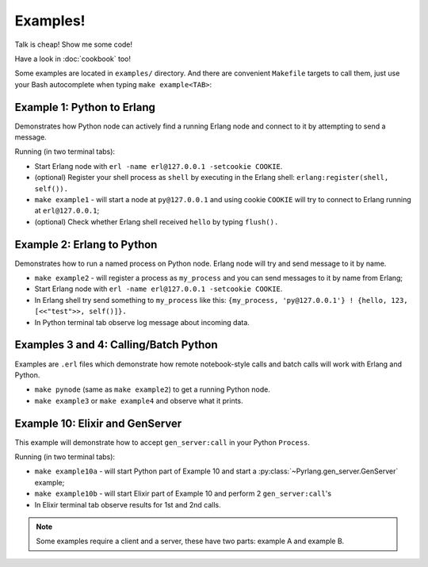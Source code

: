 Examples!
=========

Talk is cheap! Show me some code!

Have a look in :doc:`cookbook` too!

Some examples are located in ``examples/`` directory. And there are convenient
``Makefile`` targets to call them, just use your Bash autocomplete when typing
``make example<TAB>``:

Example 1: Python to Erlang
---------------------------

Demonstrates how Python node can actively find a running Erlang node and connect
to it by attempting to send a message.

Running (in two terminal tabs):

*   Start Erlang node with ``erl -name erl@127.0.0.1 -setcookie COOKIE``.
*   (optional) Register your shell process as ``shell`` by executing in the
    Erlang shell: ``erlang:register(shell, self()).``
*   ``make example1`` - will start a node at ``py@127.0.0.1`` and using cookie
    ``COOKIE`` will try to connect to Erlang running at ``erl@127.0.0.1``;
*   (optional) Check whether Erlang shell received ``hello`` by typing ``flush().``

Example 2: Erlang to Python
---------------------------

Demonstrates how to run a named process on Python node. Erlang node will try and
send message to it by name.

*   ``make example2`` - will register a process as ``my_process`` and you can
    send messages to it by name from Erlang;
*   Start Erlang node with ``erl -name erl@127.0.0.1 -setcookie COOKIE``.
*   In Erlang shell try send something to ``my_process`` like this:
    ``{my_process, 'py@127.0.0.1'} ! {hello, 123, [<<"test">>, self()]}.``
*   In Python terminal tab observe log message about incoming data.

Examples 3 and 4: Calling/Batch Python
--------------------------------------

Examples are ``.erl`` files which demonstrate how remote notebook-style calls
and batch calls will work with Erlang and Python.

*   ``make pynode`` (same as ``make example2``) to get a running Python node.
*   ``make example3`` or ``make example4`` and observe what it prints.


Example 10: Elixir and GenServer
--------------------------------

This example will demonstrate how to accept ``gen_server:call`` in your Python
``Process``.

Running (in two terminal tabs):

*   ``make example10a`` - will start Python part of Example 10 and start a
    :py:class:`~Pyrlang.gen_server.GenServer` example;
*   ``make example10b`` - will start Elixir part of Example 10 and perform 2
    ``gen_server:call``'s
*   In Elixir terminal tab observe results for 1st and 2nd calls.

.. note::
    Some examples require a client and a server, these have two parts: example A
    and example B.
